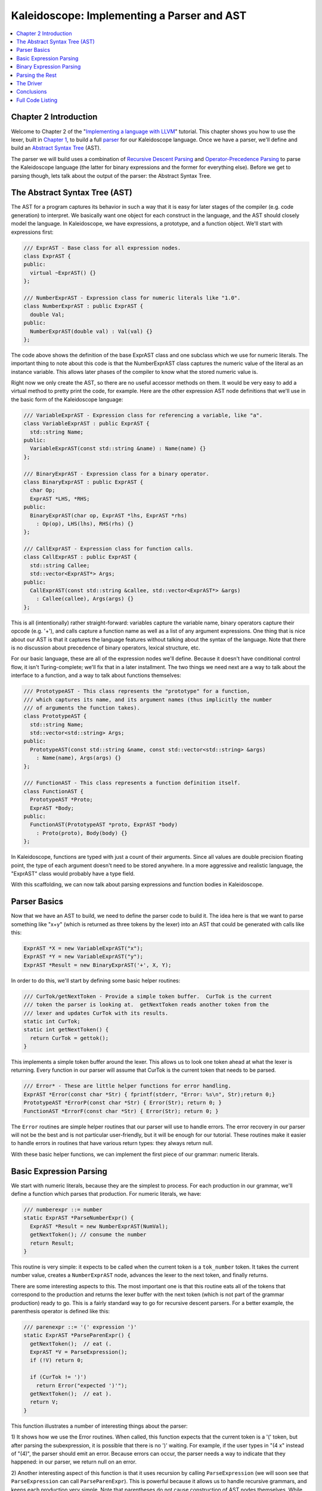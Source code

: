 ===========================================
Kaleidoscope: Implementing a Parser and AST
===========================================

.. contents::
   :local:

Chapter 2 Introduction
======================

Welcome to Chapter 2 of the "`Implementing a language with
LLVM <index.html>`_" tutorial. This chapter shows you how to use the
lexer, built in `Chapter 1 <LangImpl1.html>`_, to build a full
`parser <http://en.wikipedia.org/wiki/Parsing>`_ for our Kaleidoscope
language. Once we have a parser, we'll define and build an `Abstract
Syntax Tree <http://en.wikipedia.org/wiki/Abstract_syntax_tree>`_ (AST).

The parser we will build uses a combination of `Recursive Descent
Parsing <http://en.wikipedia.org/wiki/Recursive_descent_parser>`_ and
`Operator-Precedence
Parsing <http://en.wikipedia.org/wiki/Operator-precedence_parser>`_ to
parse the Kaleidoscope language (the latter for binary expressions and
the former for everything else). Before we get to parsing though, lets
talk about the output of the parser: the Abstract Syntax Tree.

The Abstract Syntax Tree (AST)
==============================

The AST for a program captures its behavior in such a way that it is
easy for later stages of the compiler (e.g. code generation) to
interpret. We basically want one object for each construct in the
language, and the AST should closely model the language. In
Kaleidoscope, we have expressions, a prototype, and a function object.
We'll start with expressions first:

.. code-block:: c++

    /// ExprAST - Base class for all expression nodes.
    class ExprAST {
    public:
      virtual ~ExprAST() {}
    };

    /// NumberExprAST - Expression class for numeric literals like "1.0".
    class NumberExprAST : public ExprAST {
      double Val;
    public:
      NumberExprAST(double val) : Val(val) {}
    };

The code above shows the definition of the base ExprAST class and one
subclass which we use for numeric literals. The important thing to note
about this code is that the NumberExprAST class captures the numeric
value of the literal as an instance variable. This allows later phases
of the compiler to know what the stored numeric value is.

Right now we only create the AST, so there are no useful accessor
methods on them. It would be very easy to add a virtual method to pretty
print the code, for example. Here are the other expression AST node
definitions that we'll use in the basic form of the Kaleidoscope
language:

.. code-block:: c++

    /// VariableExprAST - Expression class for referencing a variable, like "a".
    class VariableExprAST : public ExprAST {
      std::string Name;
    public:
      VariableExprAST(const std::string &name) : Name(name) {}
    };

    /// BinaryExprAST - Expression class for a binary operator.
    class BinaryExprAST : public ExprAST {
      char Op;
      ExprAST *LHS, *RHS;
    public:
      BinaryExprAST(char op, ExprAST *lhs, ExprAST *rhs)
        : Op(op), LHS(lhs), RHS(rhs) {}
    };

    /// CallExprAST - Expression class for function calls.
    class CallExprAST : public ExprAST {
      std::string Callee;
      std::vector<ExprAST*> Args;
    public:
      CallExprAST(const std::string &callee, std::vector<ExprAST*> &args)
        : Callee(callee), Args(args) {}
    };

This is all (intentionally) rather straight-forward: variables capture
the variable name, binary operators capture their opcode (e.g. '+'), and
calls capture a function name as well as a list of any argument
expressions. One thing that is nice about our AST is that it captures
the language features without talking about the syntax of the language.
Note that there is no discussion about precedence of binary operators,
lexical structure, etc.

For our basic language, these are all of the expression nodes we'll
define. Because it doesn't have conditional control flow, it isn't
Turing-complete; we'll fix that in a later installment. The two things
we need next are a way to talk about the interface to a function, and a
way to talk about functions themselves:

.. code-block:: c++

    /// PrototypeAST - This class represents the "prototype" for a function,
    /// which captures its name, and its argument names (thus implicitly the number
    /// of arguments the function takes).
    class PrototypeAST {
      std::string Name;
      std::vector<std::string> Args;
    public:
      PrototypeAST(const std::string &name, const std::vector<std::string> &args)
        : Name(name), Args(args) {}
    };

    /// FunctionAST - This class represents a function definition itself.
    class FunctionAST {
      PrototypeAST *Proto;
      ExprAST *Body;
    public:
      FunctionAST(PrototypeAST *proto, ExprAST *body)
        : Proto(proto), Body(body) {}
    };

In Kaleidoscope, functions are typed with just a count of their
arguments. Since all values are double precision floating point, the
type of each argument doesn't need to be stored anywhere. In a more
aggressive and realistic language, the "ExprAST" class would probably
have a type field.

With this scaffolding, we can now talk about parsing expressions and
function bodies in Kaleidoscope.

Parser Basics
=============

Now that we have an AST to build, we need to define the parser code to
build it. The idea here is that we want to parse something like "x+y"
(which is returned as three tokens by the lexer) into an AST that could
be generated with calls like this:

.. code-block:: c++

      ExprAST *X = new VariableExprAST("x");
      ExprAST *Y = new VariableExprAST("y");
      ExprAST *Result = new BinaryExprAST('+', X, Y);

In order to do this, we'll start by defining some basic helper routines:

.. code-block:: c++

    /// CurTok/getNextToken - Provide a simple token buffer.  CurTok is the current
    /// token the parser is looking at.  getNextToken reads another token from the
    /// lexer and updates CurTok with its results.
    static int CurTok;
    static int getNextToken() {
      return CurTok = gettok();
    }

This implements a simple token buffer around the lexer. This allows us
to look one token ahead at what the lexer is returning. Every function
in our parser will assume that CurTok is the current token that needs to
be parsed.

.. code-block:: c++


    /// Error* - These are little helper functions for error handling.
    ExprAST *Error(const char *Str) { fprintf(stderr, "Error: %s\n", Str);return 0;}
    PrototypeAST *ErrorP(const char *Str) { Error(Str); return 0; }
    FunctionAST *ErrorF(const char *Str) { Error(Str); return 0; }

The ``Error`` routines are simple helper routines that our parser will
use to handle errors. The error recovery in our parser will not be the
best and is not particular user-friendly, but it will be enough for our
tutorial. These routines make it easier to handle errors in routines
that have various return types: they always return null.

With these basic helper functions, we can implement the first piece of
our grammar: numeric literals.

Basic Expression Parsing
========================

We start with numeric literals, because they are the simplest to
process. For each production in our grammar, we'll define a function
which parses that production. For numeric literals, we have:

.. code-block:: c++

    /// numberexpr ::= number
    static ExprAST *ParseNumberExpr() {
      ExprAST *Result = new NumberExprAST(NumVal);
      getNextToken(); // consume the number
      return Result;
    }

This routine is very simple: it expects to be called when the current
token is a ``tok_number`` token. It takes the current number value,
creates a ``NumberExprAST`` node, advances the lexer to the next token,
and finally returns.

There are some interesting aspects to this. The most important one is
that this routine eats all of the tokens that correspond to the
production and returns the lexer buffer with the next token (which is
not part of the grammar production) ready to go. This is a fairly
standard way to go for recursive descent parsers. For a better example,
the parenthesis operator is defined like this:

.. code-block:: c++

    /// parenexpr ::= '(' expression ')'
    static ExprAST *ParseParenExpr() {
      getNextToken();  // eat (.
      ExprAST *V = ParseExpression();
      if (!V) return 0;

      if (CurTok != ')')
        return Error("expected ')'");
      getNextToken();  // eat ).
      return V;
    }

This function illustrates a number of interesting things about the
parser:

1) It shows how we use the Error routines. When called, this function
expects that the current token is a '(' token, but after parsing the
subexpression, it is possible that there is no ')' waiting. For example,
if the user types in "(4 x" instead of "(4)", the parser should emit an
error. Because errors can occur, the parser needs a way to indicate that
they happened: in our parser, we return null on an error.

2) Another interesting aspect of this function is that it uses recursion
by calling ``ParseExpression`` (we will soon see that
``ParseExpression`` can call ``ParseParenExpr``). This is powerful
because it allows us to handle recursive grammars, and keeps each
production very simple. Note that parentheses do not cause construction
of AST nodes themselves. While we could do it this way, the most
important role of parentheses are to guide the parser and provide
grouping. Once the parser constructs the AST, parentheses are not
needed.

The next simple production is for handling variable references and
function calls:

.. code-block:: c++

    /// identifierexpr
    ///   ::= identifier
    ///   ::= identifier '(' expression* ')'
    static ExprAST *ParseIdentifierExpr() {
      std::string IdName = IdentifierStr;

      getNextToken();  // eat identifier.

      if (CurTok != '(') // Simple variable ref.
        return new VariableExprAST(IdName);

      // Call.
      getNextToken();  // eat (
      std::vector<ExprAST*> Args;
      if (CurTok != ')') {
        while (1) {
          ExprAST *Arg = ParseExpression();
          if (!Arg) return 0;
          Args.push_back(Arg);

          if (CurTok == ')') break;

          if (CurTok != ',')
            return Error("Expected ')' or ',' in argument list");
          getNextToken();
        }
      }

      // Eat the ')'.
      getNextToken();

      return new CallExprAST(IdName, Args);
    }

This routine follows the same style as the other routines. (It expects
to be called if the current token is a ``tok_identifier`` token). It
also has recursion and error handling. One interesting aspect of this is
that it uses *look-ahead* to determine if the current identifier is a
stand alone variable reference or if it is a function call expression.
It handles this by checking to see if the token after the identifier is
a '(' token, constructing either a ``VariableExprAST`` or
``CallExprAST`` node as appropriate.

Now that we have all of our simple expression-parsing logic in place, we
can define a helper function to wrap it together into one entry point.
We call this class of expressions "primary" expressions, for reasons
that will become more clear `later in the
tutorial <LangImpl6.html#unary>`_. In order to parse an arbitrary
primary expression, we need to determine what sort of expression it is:

.. code-block:: c++

    /// primary
    ///   ::= identifierexpr
    ///   ::= numberexpr
    ///   ::= parenexpr
    static ExprAST *ParsePrimary() {
      switch (CurTok) {
      default: return Error("unknown token when expecting an expression");
      case tok_identifier: return ParseIdentifierExpr();
      case tok_number:     return ParseNumberExpr();
      case '(':            return ParseParenExpr();
      }
    }

Now that you see the definition of this function, it is more obvious why
we can assume the state of CurTok in the various functions. This uses
look-ahead to determine which sort of expression is being inspected, and
then parses it with a function call.

Now that basic expressions are handled, we need to handle binary
expressions. They are a bit more complex.

Binary Expression Parsing
=========================

Binary expressions are significantly harder to parse because they are
often ambiguous. For example, when given the string "x+y\*z", the parser
can choose to parse it as either "(x+y)\*z" or "x+(y\*z)". With common
definitions from mathematics, we expect the later parse, because "\*"
(multiplication) has higher *precedence* than "+" (addition).

There are many ways to handle this, but an elegant and efficient way is
to use `Operator-Precedence
Parsing <http://en.wikipedia.org/wiki/Operator-precedence_parser>`_.
This parsing technique uses the precedence of binary operators to guide
recursion. To start with, we need a table of precedences:

.. code-block:: c++

    /// BinopPrecedence - This holds the precedence for each binary operator that is
    /// defined.
    static std::map<char, int> BinopPrecedence;

    /// GetTokPrecedence - Get the precedence of the pending binary operator token.
    static int GetTokPrecedence() {
      if (!isascii(CurTok))
        return -1;

      // Make sure it's a declared binop.
      int TokPrec = BinopPrecedence[CurTok];
      if (TokPrec <= 0) return -1;
      return TokPrec;
    }

    int main() {
      // Install standard binary operators.
      // 1 is lowest precedence.
      BinopPrecedence['<'] = 10;
      BinopPrecedence['+'] = 20;
      BinopPrecedence['-'] = 20;
      BinopPrecedence['*'] = 40;  // highest.
      ...
    }

For the basic form of Kaleidoscope, we will only support 4 binary
operators (this can obviously be extended by you, our brave and intrepid
reader). The ``GetTokPrecedence`` function returns the precedence for
the current token, or -1 if the token is not a binary operator. Having a
map makes it easy to add new operators and makes it clear that the
algorithm doesn't depend on the specific operators involved, but it
would be easy enough to eliminate the map and do the comparisons in the
``GetTokPrecedence`` function. (Or just use a fixed-size array).

With the helper above defined, we can now start parsing binary
expressions. The basic idea of operator precedence parsing is to break
down an expression with potentially ambiguous binary operators into
pieces. Consider ,for example, the expression "a+b+(c+d)\*e\*f+g".
Operator precedence parsing considers this as a stream of primary
expressions separated by binary operators. As such, it will first parse
the leading primary expression "a", then it will see the pairs [+, b]
[+, (c+d)] [\*, e] [\*, f] and [+, g]. Note that because parentheses are
primary expressions, the binary expression parser doesn't need to worry
about nested subexpressions like (c+d) at all.

To start, an expression is a primary expression potentially followed by
a sequence of [binop,primaryexpr] pairs:

.. code-block:: c++

    /// expression
    ///   ::= primary binoprhs
    ///
    static ExprAST *ParseExpression() {
      ExprAST *LHS = ParsePrimary();
      if (!LHS) return 0;

      return ParseBinOpRHS(0, LHS);
    }

``ParseBinOpRHS`` is the function that parses the sequence of pairs for
us. It takes a precedence and a pointer to an expression for the part
that has been parsed so far. Note that "x" is a perfectly valid
expression: As such, "binoprhs" is allowed to be empty, in which case it
returns the expression that is passed into it. In our example above, the
code passes the expression for "a" into ``ParseBinOpRHS`` and the
current token is "+".

The precedence value passed into ``ParseBinOpRHS`` indicates the
*minimal operator precedence* that the function is allowed to eat. For
example, if the current pair stream is [+, x] and ``ParseBinOpRHS`` is
passed in a precedence of 40, it will not consume any tokens (because
the precedence of '+' is only 20). With this in mind, ``ParseBinOpRHS``
starts with:

.. code-block:: c++

    /// binoprhs
    ///   ::= ('+' primary)*
    static ExprAST *ParseBinOpRHS(int ExprPrec, ExprAST *LHS) {
      // If this is a binop, find its precedence.
      while (1) {
        int TokPrec = GetTokPrecedence();

        // If this is a binop that binds at least as tightly as the current binop,
        // consume it, otherwise we are done.
        if (TokPrec < ExprPrec)
          return LHS;

This code gets the precedence of the current token and checks to see if
if is too low. Because we defined invalid tokens to have a precedence of
-1, this check implicitly knows that the pair-stream ends when the token
stream runs out of binary operators. If this check succeeds, we know
that the token is a binary operator and that it will be included in this
expression:

.. code-block:: c++

        // Okay, we know this is a binop.
        int BinOp = CurTok;
        getNextToken();  // eat binop

        // Parse the primary expression after the binary operator.
        ExprAST *RHS = ParsePrimary();
        if (!RHS) return 0;

As such, this code eats (and remembers) the binary operator and then
parses the primary expression that follows. This builds up the whole
pair, the first of which is [+, b] for the running example.

Now that we parsed the left-hand side of an expression and one pair of
the RHS sequence, we have to decide which way the expression associates.
In particular, we could have "(a+b) binop unparsed" or "a + (b binop
unparsed)". To determine this, we look ahead at "binop" to determine its
precedence and compare it to BinOp's precedence (which is '+' in this
case):

.. code-block:: c++

        // If BinOp binds less tightly with RHS than the operator after RHS, let
        // the pending operator take RHS as its LHS.
        int NextPrec = GetTokPrecedence();
        if (TokPrec < NextPrec) {

If the precedence of the binop to the right of "RHS" is lower or equal
to the precedence of our current operator, then we know that the
parentheses associate as "(a+b) binop ...". In our example, the current
operator is "+" and the next operator is "+", we know that they have the
same precedence. In this case we'll create the AST node for "a+b", and
then continue parsing:

.. code-block:: c++

          ... if body omitted ...
        }

        // Merge LHS/RHS.
        LHS = new BinaryExprAST(BinOp, LHS, RHS);
      }  // loop around to the top of the while loop.
    }

In our example above, this will turn "a+b+" into "(a+b)" and execute the
next iteration of the loop, with "+" as the current token. The code
above will eat, remember, and parse "(c+d)" as the primary expression,
which makes the current pair equal to [+, (c+d)]. It will then evaluate
the 'if' conditional above with "\*" as the binop to the right of the
primary. In this case, the precedence of "\*" is higher than the
precedence of "+" so the if condition will be entered.

The critical question left here is "how can the if condition parse the
right hand side in full"? In particular, to build the AST correctly for
our example, it needs to get all of "(c+d)\*e\*f" as the RHS expression
variable. The code to do this is surprisingly simple (code from the
above two blocks duplicated for context):

.. code-block:: c++

        // If BinOp binds less tightly with RHS than the operator after RHS, let
        // the pending operator take RHS as its LHS.
        int NextPrec = GetTokPrecedence();
        if (TokPrec < NextPrec) {
          RHS = ParseBinOpRHS(TokPrec+1, RHS);
          if (RHS == 0) return 0;
        }
        // Merge LHS/RHS.
        LHS = new BinaryExprAST(BinOp, LHS, RHS);
      }  // loop around to the top of the while loop.
    }

At this point, we know that the binary operator to the RHS of our
primary has higher precedence than the binop we are currently parsing.
As such, we know that any sequence of pairs whose operators are all
higher precedence than "+" should be parsed together and returned as
"RHS". To do this, we recursively invoke the ``ParseBinOpRHS`` function
specifying "TokPrec+1" as the minimum precedence required for it to
continue. In our example above, this will cause it to return the AST
node for "(c+d)\*e\*f" as RHS, which is then set as the RHS of the '+'
expression.

Finally, on the next iteration of the while loop, the "+g" piece is
parsed and added to the AST. With this little bit of code (14
non-trivial lines), we correctly handle fully general binary expression
parsing in a very elegant way. This was a whirlwind tour of this code,
and it is somewhat subtle. I recommend running through it with a few
tough examples to see how it works.

This wraps up handling of expressions. At this point, we can point the
parser at an arbitrary token stream and build an expression from it,
stopping at the first token that is not part of the expression. Next up
we need to handle function definitions, etc.

Parsing the Rest
================

The next thing missing is handling of function prototypes. In
Kaleidoscope, these are used both for 'extern' function declarations as
well as function body definitions. The code to do this is
straight-forward and not very interesting (once you've survived
expressions):

.. code-block:: c++

    /// prototype
    ///   ::= id '(' id* ')'
    static PrototypeAST *ParsePrototype() {
      if (CurTok != tok_identifier)
        return ErrorP("Expected function name in prototype");

      std::string FnName = IdentifierStr;
      getNextToken();

      if (CurTok != '(')
        return ErrorP("Expected '(' in prototype");

      // Read the list of argument names.
      std::vector<std::string> ArgNames;
      while (getNextToken() == tok_identifier)
        ArgNames.push_back(IdentifierStr);
      if (CurTok != ')')
        return ErrorP("Expected ')' in prototype");

      // success.
      getNextToken();  // eat ')'.

      return new PrototypeAST(FnName, ArgNames);
    }

Given this, a function definition is very simple, just a prototype plus
an expression to implement the body:

.. code-block:: c++

    /// definition ::= 'def' prototype expression
    static FunctionAST *ParseDefinition() {
      getNextToken();  // eat def.
      PrototypeAST *Proto = ParsePrototype();
      if (Proto == 0) return 0;

      if (ExprAST *E = ParseExpression())
        return new FunctionAST(Proto, E);
      return 0;
    }

In addition, we support 'extern' to declare functions like 'sin' and
'cos' as well as to support forward declaration of user functions. These
'extern's are just prototypes with no body:

.. code-block:: c++

    /// external ::= 'extern' prototype
    static PrototypeAST *ParseExtern() {
      getNextToken();  // eat extern.
      return ParsePrototype();
    }

Finally, we'll also let the user type in arbitrary top-level expressions
and evaluate them on the fly. We will handle this by defining anonymous
nullary (zero argument) functions for them:

.. code-block:: c++

    /// toplevelexpr ::= expression
    static FunctionAST *ParseTopLevelExpr() {
      if (ExprAST *E = ParseExpression()) {
        // Make an anonymous proto.
        PrototypeAST *Proto = new PrototypeAST("", std::vector<std::string>());
        return new FunctionAST(Proto, E);
      }
      return 0;
    }

Now that we have all the pieces, let's build a little driver that will
let us actually *execute* this code we've built!

The Driver
==========

The driver for this simply invokes all of the parsing pieces with a
top-level dispatch loop. There isn't much interesting here, so I'll just
include the top-level loop. See `below <#code>`_ for full code in the
"Top-Level Parsing" section.

.. code-block:: c++

    /// top ::= definition | external | expression | ';'
    static void MainLoop() {
      while (1) {
        fprintf(stderr, "ready> ");
        switch (CurTok) {
        case tok_eof:    return;
        case ';':        getNextToken(); break;  // ignore top-level semicolons.
        case tok_def:    HandleDefinition(); break;
        case tok_extern: HandleExtern(); break;
        default:         HandleTopLevelExpression(); break;
        }
      }
    }

The most interesting part of this is that we ignore top-level
semicolons. Why is this, you ask? The basic reason is that if you type
"4 + 5" at the command line, the parser doesn't know whether that is the
end of what you will type or not. For example, on the next line you
could type "def foo..." in which case 4+5 is the end of a top-level
expression. Alternatively you could type "\* 6", which would continue
the expression. Having top-level semicolons allows you to type "4+5;",
and the parser will know you are done.

Conclusions
===========

With just under 400 lines of commented code (240 lines of non-comment,
non-blank code), we fully defined our minimal language, including a
lexer, parser, and AST builder. With this done, the executable will
validate Kaleidoscope code and tell us if it is grammatically invalid.
For example, here is a sample interaction:

.. code-block:: bash

    $ ./a.out
    ready> def foo(x y) x+foo(y, 4.0);
    Parsed a function definition.
    ready> def foo(x y) x+y y;
    Parsed a function definition.
    Parsed a top-level expr
    ready> def foo(x y) x+y );
    Parsed a function definition.
    Error: unknown token when expecting an expression
    ready> extern sin(a);
    ready> Parsed an extern
    ready> ^D
    $

There is a lot of room for extension here. You can define new AST nodes,
extend the language in many ways, etc. In the `next
installment <LangImpl3.html>`_, we will describe how to generate LLVM
Intermediate Representation (IR) from the AST.

Full Code Listing
=================

Here is the complete code listing for this and the previous chapter.
Note that it is fully self-contained: you don't need LLVM or any
external libraries at all for this. (Besides the C and C++ standard
libraries, of course.) To build this, just compile with:

.. code-block:: bash

    # Compile
    clang++ -g -O3 toy.cpp
    # Run
    ./a.out

Here is the code:

.. code-block:: c++

    #include <cstdio>
    #include <cstdlib>
    #include <string>
    #include <map>
    #include <vector>

    //===----------------------------------------------------------------------===//
    // Lexer
    //===----------------------------------------------------------------------===//

    // The lexer returns tokens [0-255] if it is an unknown character, otherwise one
    // of these for known things.
    enum Token {
      tok_eof = -1,

      // commands
      tok_def = -2, tok_extern = -3,

      // primary
      tok_identifier = -4, tok_number = -5
    };

    static std::string IdentifierStr;  // Filled in if tok_identifier
    static double NumVal;              // Filled in if tok_number

    /// gettok - Return the next token from standard input.
    static int gettok() {
      static int LastChar = ' ';

      // Skip any whitespace.
      while (isspace(LastChar))
        LastChar = getchar();

      if (isalpha(LastChar)) { // identifier: [a-zA-Z][a-zA-Z0-9]*
        IdentifierStr = LastChar;
        while (isalnum((LastChar = getchar())))
          IdentifierStr += LastChar;

        if (IdentifierStr == "def") return tok_def;
        if (IdentifierStr == "extern") return tok_extern;
        return tok_identifier;
      }

      if (isdigit(LastChar) || LastChar == '.') {   // Number: [0-9.]+
        std::string NumStr;
        do {
          NumStr += LastChar;
          LastChar = getchar();
        } while (isdigit(LastChar) || LastChar == '.');

        NumVal = strtod(NumStr.c_str(), 0);
        return tok_number;
      }

      if (LastChar == '#') {
        // Comment until end of line.
        do LastChar = getchar();
        while (LastChar != EOF && LastChar != '\n' && LastChar != '\r');

        if (LastChar != EOF)
          return gettok();
      }

      // Check for end of file.  Don't eat the EOF.
      if (LastChar == EOF)
        return tok_eof;

      // Otherwise, just return the character as its ascii value.
      int ThisChar = LastChar;
      LastChar = getchar();
      return ThisChar;
    }

    //===----------------------------------------------------------------------===//
    // Abstract Syntax Tree (aka Parse Tree)
    //===----------------------------------------------------------------------===//

    /// ExprAST - Base class for all expression nodes.
    class ExprAST {
    public:
      virtual ~ExprAST() {}
    };

    /// NumberExprAST - Expression class for numeric literals like "1.0".
    class NumberExprAST : public ExprAST {
      double Val;
    public:
      NumberExprAST(double val) : Val(val) {}
    };

    /// VariableExprAST - Expression class for referencing a variable, like "a".
    class VariableExprAST : public ExprAST {
      std::string Name;
    public:
      VariableExprAST(const std::string &name) : Name(name) {}
    };

    /// BinaryExprAST - Expression class for a binary operator.
    class BinaryExprAST : public ExprAST {
      char Op;
      ExprAST *LHS, *RHS;
    public:
      BinaryExprAST(char op, ExprAST *lhs, ExprAST *rhs)
        : Op(op), LHS(lhs), RHS(rhs) {}
    };

    /// CallExprAST - Expression class for function calls.
    class CallExprAST : public ExprAST {
      std::string Callee;
      std::vector<ExprAST*> Args;
    public:
      CallExprAST(const std::string &callee, std::vector<ExprAST*> &args)
        : Callee(callee), Args(args) {}
    };

    /// PrototypeAST - This class represents the "prototype" for a function,
    /// which captures its name, and its argument names (thus implicitly the number
    /// of arguments the function takes).
    class PrototypeAST {
      std::string Name;
      std::vector<std::string> Args;
    public:
      PrototypeAST(const std::string &name, const std::vector<std::string> &args)
        : Name(name), Args(args) {}

    };

    /// FunctionAST - This class represents a function definition itself.
    class FunctionAST {
      PrototypeAST *Proto;
      ExprAST *Body;
    public:
      FunctionAST(PrototypeAST *proto, ExprAST *body)
        : Proto(proto), Body(body) {}

    };

    //===----------------------------------------------------------------------===//
    // Parser
    //===----------------------------------------------------------------------===//

    /// CurTok/getNextToken - Provide a simple token buffer.  CurTok is the current
    /// token the parser is looking at.  getNextToken reads another token from the
    /// lexer and updates CurTok with its results.
    static int CurTok;
    static int getNextToken() {
      return CurTok = gettok();
    }

    /// BinopPrecedence - This holds the precedence for each binary operator that is
    /// defined.
    static std::map<char, int> BinopPrecedence;

    /// GetTokPrecedence - Get the precedence of the pending binary operator token.
    static int GetTokPrecedence() {
      if (!isascii(CurTok))
        return -1;

      // Make sure it's a declared binop.
      int TokPrec = BinopPrecedence[CurTok];
      if (TokPrec <= 0) return -1;
      return TokPrec;
    }

    /// Error* - These are little helper functions for error handling.
    ExprAST *Error(const char *Str) { fprintf(stderr, "Error: %s\n", Str);return 0;}
    PrototypeAST *ErrorP(const char *Str) { Error(Str); return 0; }
    FunctionAST *ErrorF(const char *Str) { Error(Str); return 0; }

    static ExprAST *ParseExpression();

    /// identifierexpr
    ///   ::= identifier
    ///   ::= identifier '(' expression* ')'
    static ExprAST *ParseIdentifierExpr() {
      std::string IdName = IdentifierStr;

      getNextToken();  // eat identifier.

      if (CurTok != '(') // Simple variable ref.
        return new VariableExprAST(IdName);

      // Call.
      getNextToken();  // eat (
      std::vector<ExprAST*> Args;
      if (CurTok != ')') {
        while (1) {
          ExprAST *Arg = ParseExpression();
          if (!Arg) return 0;
          Args.push_back(Arg);

          if (CurTok == ')') break;

          if (CurTok != ',')
            return Error("Expected ')' or ',' in argument list");
          getNextToken();
        }
      }

      // Eat the ')'.
      getNextToken();

      return new CallExprAST(IdName, Args);
    }

    /// numberexpr ::= number
    static ExprAST *ParseNumberExpr() {
      ExprAST *Result = new NumberExprAST(NumVal);
      getNextToken(); // consume the number
      return Result;
    }

    /// parenexpr ::= '(' expression ')'
    static ExprAST *ParseParenExpr() {
      getNextToken();  // eat (.
      ExprAST *V = ParseExpression();
      if (!V) return 0;

      if (CurTok != ')')
        return Error("expected ')'");
      getNextToken();  // eat ).
      return V;
    }

    /// primary
    ///   ::= identifierexpr
    ///   ::= numberexpr
    ///   ::= parenexpr
    static ExprAST *ParsePrimary() {
      switch (CurTok) {
      default: return Error("unknown token when expecting an expression");
      case tok_identifier: return ParseIdentifierExpr();
      case tok_number:     return ParseNumberExpr();
      case '(':            return ParseParenExpr();
      }
    }

    /// binoprhs
    ///   ::= ('+' primary)*
    static ExprAST *ParseBinOpRHS(int ExprPrec, ExprAST *LHS) {
      // If this is a binop, find its precedence.
      while (1) {
        int TokPrec = GetTokPrecedence();

        // If this is a binop that binds at least as tightly as the current binop,
        // consume it, otherwise we are done.
        if (TokPrec < ExprPrec)
          return LHS;

        // Okay, we know this is a binop.
        int BinOp = CurTok;
        getNextToken();  // eat binop

        // Parse the primary expression after the binary operator.
        ExprAST *RHS = ParsePrimary();
        if (!RHS) return 0;

        // If BinOp binds less tightly with RHS than the operator after RHS, let
        // the pending operator take RHS as its LHS.
        int NextPrec = GetTokPrecedence();
        if (TokPrec < NextPrec) {
          RHS = ParseBinOpRHS(TokPrec+1, RHS);
          if (RHS == 0) return 0;
        }

        // Merge LHS/RHS.
        LHS = new BinaryExprAST(BinOp, LHS, RHS);
      }
    }

    /// expression
    ///   ::= primary binoprhs
    ///
    static ExprAST *ParseExpression() {
      ExprAST *LHS = ParsePrimary();
      if (!LHS) return 0;

      return ParseBinOpRHS(0, LHS);
    }

    /// prototype
    ///   ::= id '(' id* ')'
    static PrototypeAST *ParsePrototype() {
      if (CurTok != tok_identifier)
        return ErrorP("Expected function name in prototype");

      std::string FnName = IdentifierStr;
      getNextToken();

      if (CurTok != '(')
        return ErrorP("Expected '(' in prototype");

      std::vector<std::string> ArgNames;
      while (getNextToken() == tok_identifier)
        ArgNames.push_back(IdentifierStr);
      if (CurTok != ')')
        return ErrorP("Expected ')' in prototype");

      // success.
      getNextToken();  // eat ')'.

      return new PrototypeAST(FnName, ArgNames);
    }

    /// definition ::= 'def' prototype expression
    static FunctionAST *ParseDefinition() {
      getNextToken();  // eat def.
      PrototypeAST *Proto = ParsePrototype();
      if (Proto == 0) return 0;

      if (ExprAST *E = ParseExpression())
        return new FunctionAST(Proto, E);
      return 0;
    }

    /// toplevelexpr ::= expression
    static FunctionAST *ParseTopLevelExpr() {
      if (ExprAST *E = ParseExpression()) {
        // Make an anonymous proto.
        PrototypeAST *Proto = new PrototypeAST("", std::vector<std::string>());
        return new FunctionAST(Proto, E);
      }
      return 0;
    }

    /// external ::= 'extern' prototype
    static PrototypeAST *ParseExtern() {
      getNextToken();  // eat extern.
      return ParsePrototype();
    }

    //===----------------------------------------------------------------------===//
    // Top-Level parsing
    //===----------------------------------------------------------------------===//

    static void HandleDefinition() {
      if (ParseDefinition()) {
        fprintf(stderr, "Parsed a function definition.\n");
      } else {
        // Skip token for error recovery.
        getNextToken();
      }
    }

    static void HandleExtern() {
      if (ParseExtern()) {
        fprintf(stderr, "Parsed an extern\n");
      } else {
        // Skip token for error recovery.
        getNextToken();
      }
    }

    static void HandleTopLevelExpression() {
      // Evaluate a top-level expression into an anonymous function.
      if (ParseTopLevelExpr()) {
        fprintf(stderr, "Parsed a top-level expr\n");
      } else {
        // Skip token for error recovery.
        getNextToken();
      }
    }

    /// top ::= definition | external | expression | ';'
    static void MainLoop() {
      while (1) {
        fprintf(stderr, "ready> ");
        switch (CurTok) {
        case tok_eof:    return;
        case ';':        getNextToken(); break;  // ignore top-level semicolons.
        case tok_def:    HandleDefinition(); break;
        case tok_extern: HandleExtern(); break;
        default:         HandleTopLevelExpression(); break;
        }
      }
    }

    //===----------------------------------------------------------------------===//
    // Main driver code.
    //===----------------------------------------------------------------------===//

    int main() {
      // Install standard binary operators.
      // 1 is lowest precedence.
      BinopPrecedence['<'] = 10;
      BinopPrecedence['+'] = 20;
      BinopPrecedence['-'] = 20;
      BinopPrecedence['*'] = 40;  // highest.

      // Prime the first token.
      fprintf(stderr, "ready> ");
      getNextToken();

      // Run the main "interpreter loop" now.
      MainLoop();

      return 0;
    }

`Next: Implementing Code Generation to LLVM IR <LangImpl3.html>`_

